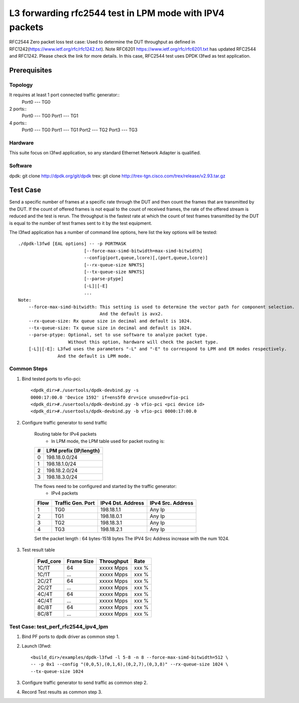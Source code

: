 .. SPDX-License-Identifier: BSD-3-Clause
   Copyright(c) 2022 Intel Corporation

========================================================
L3 forwarding rfc2544 test in LPM mode with IPV4 packets
========================================================

RFC2544 Zero packet loss test case: Used to determine the DUT throughput as defined in
RFC1242(https://www.ietf.org/rfc/rfc1242.txt). Note RFC6201
https://www.ietf.org/rfc/rfc6201.txt has updated RFC2544 and RFC1242. Please check the link
for more details. In this case, RFC2544 test uses DPDK l3fwd as test application.

Prerequisites
=============

Topology
--------
It requires at least 1 port connected traffic generator::
        Port0 --- TG0

2 ports::
        Port0 --- TG0
        Port1 --- TG1

4 ports::
        Port0 --- TG0
        Port1 --- TG1
        Port2 --- TG2
        Port3 --- TG3

Hardware
--------
This suite focus on l3fwd application, so any standard Ethernet Network Adapter is qualified.

Software
--------
dpdk: git clone http://dpdk.org/git/dpdk
trex: git clone http://trex-tgn.cisco.com/trex/release/v2.93.tar.gz


Test Case
=========
Send a specific number of frames at a specific rate through the DUT and then
count the frames that are transmitted by the DUT. If the count of offered frames is not equal
to the count of received frames, the rate of the offered stream is reduced and the test is rerun.
The throughput is the fastest rate at which the count of test frames transmitted by the DUT is
equal to the number of test frames sent to it by the test equipment.

The l3fwd application has a number of command line options, here list the key options will be tested::

    ./dpdk-l3fwd [EAL options] -- -p PORTMASK
                             [--force-max-simd-bitwidth=max-simd-bitwidth]
                             --config(port,queue,lcore)[,(port,queue,lcore)]
                             [--rx-queue-size NPKTS]
                             [--tx-queue-size NPKTS]
                             [--parse-ptype]
                             [-L]|[-E]
                             ...
    Note:
        --force-max-simd-bitwidth: This setting is used to determine the vector path for component selection.
                                   And the default is avx2.
        --rx-queue-size: Rx queue size in decimal and default is 1024.
        --tx-queue-size: Tx queue size in decimal and default is 1024.
        --parse-ptype: Optional, set to use software to analyze packet type.
                       Without this option, hardware will check the packet type.
        [-L]|[-E]: L3fwd uses the parameters "-L" and "-E" to correspond to LPM and EM modes respectively.
                   And the default is LPM mode.

Common Steps
------------
1. Bind tested ports to vfio-pci::

    <dpdk_dir>#./usertools/dpdk-devbind.py -s
    0000:17:00.0 'Device 1592' if=ens5f0 drv=ice unused=vfio-pci
    <dpdk_dir>#./usertools/dpdk-devbind.py -b vfio-pci <pci device id>
    <dpdk_dir>#./usertools/dpdk-devbind.py -b vfio-pci 0000:17:00.0

2. Configure traffic generator to send traffic

    Routing table for IPv4 packets
      - In LPM mode, the LPM table used for packet routing is:

    +-------+-----------------------+
    |   #   | LPM prefix (IP/length)|
    +=======+=======================+
    |   0   |      198.18.0.0/24    |
    +-------+-----------------------+
    |   1   |      198.18.1.0/24    |
    +-------+-----------------------+
    |   2   |      198.18.2.0/24    |
    +-------+-----------------------+
    |   3   |      198.18.3.0/24    |
    +-------+-----------------------+

    The flows need to be configured and started by the traffic generator:
      - IPv4 packets

    +------+---------+------------+---------+
    | Flow | Traffic | IPv4       | IPv4    |
    |      | Gen.    | Dst.       | Src.    |
    |      | Port    | Address    | Address |
    +======+=========+============+=========+
    |   1  |   TG0   | 198.18.1.1 |  Any Ip |
    +------+---------+------------+---------+
    |   2  |   TG1   | 198.18.0.1 |  Any Ip |
    +------+---------+------------+---------+
    |   3  |   TG2   | 198.18.3.1 |  Any Ip |
    +------+---------+------------+---------+
    |   4  |   TG3   | 198.18.2.1 |  Any Ip |
    +------+---------+------------+---------+

    Set the packet length : 64 bytes-1518 bytes
    The IPV4 Src Address increase with the num 1024.

3. Test result table

    +-----------+------------+-------------+---------+
    |  Fwd_core | Frame Size |  Throughput |   Rate  |
    +===========+============+=============+=========+
    |  1C/1T    |    64      |  xxxxx Mpps |   xxx % |
    +-----------+------------+-------------+---------+
    |  1C/1T    |   ...      |  xxxxx Mpps |   xxx % |
    +-----------+------------+-------------+---------+
    |  2C/2T    |    64      |  xxxxx Mpps |   xxx % |
    +-----------+------------+-------------+---------+
    |  2C/2T    |    ...     |  xxxxx Mpps |   xxx % |
    +-----------+------------+-------------+---------+
    |  4C/4T    |    64      |  xxxxx Mpps |   xxx % |
    +-----------+------------+-------------+---------+
    |  4C/4T    |    ...     |  xxxxx Mpps |   xxx % |
    +-----------+------------+-------------+---------+
    |  8C/8T    |    64      |  xxxxx Mpps |   xxx % |
    +-----------+------------+-------------+---------+
    |  8C/8T    |    ...     |  xxxxx Mpps |   xxx % |
    +-----------+------------+-------------+---------+


Test Case: test_perf_rfc2544_ipv4_lpm
-------------------------------------

1. Bind PF ports to dpdk driver as common step 1.

2. Launch l3fwd::

     <build_dir>/examples/dpdk-l3fwd -l 5-8 -n 8 --force-max-simd-bitwidth=512 \
     -- -p 0x1 --config "(0,0,5),(0,1,6),(0,2,7),(0,3,8)" --rx-queue-size 1024 \
     --tx-queue-size 1024

3. Configure traffic generator to send traffic as common step 2.

4. Record Test results as common step 3.
